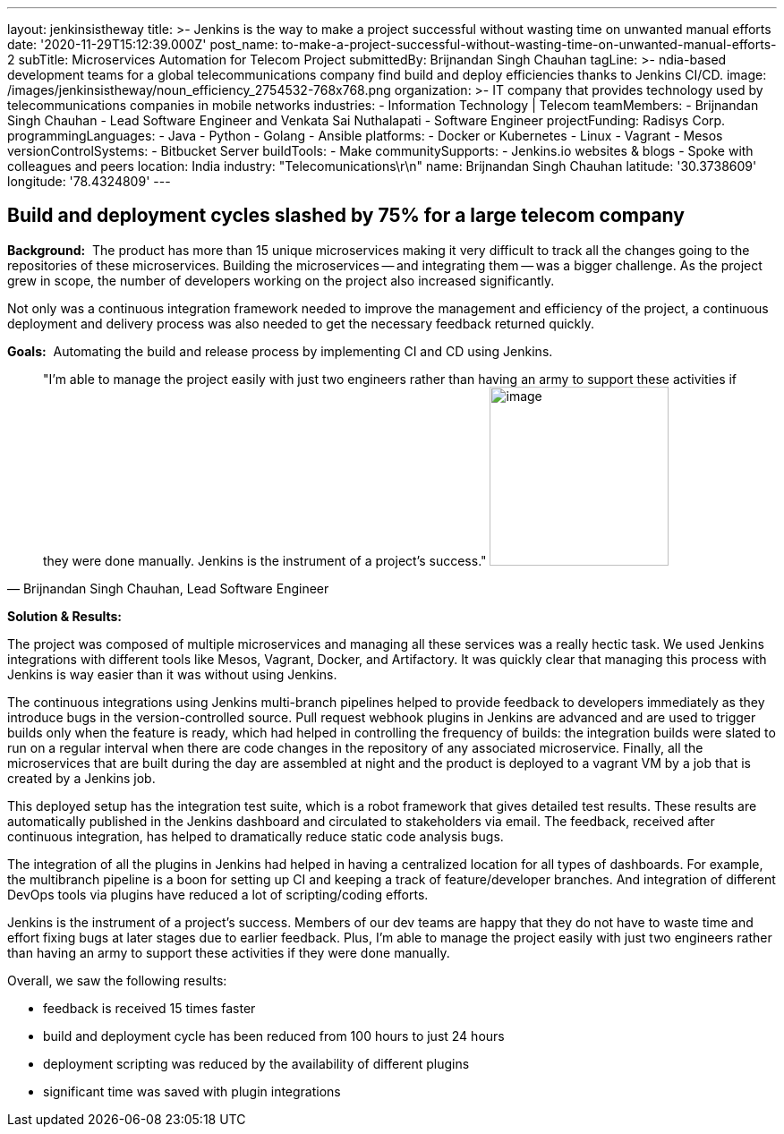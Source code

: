 ---
layout: jenkinsistheway
title: >-
  Jenkins is the way to make a project successful without wasting time on
  unwanted manual efforts
date: '2020-11-29T15:12:39.000Z'
post_name: to-make-a-project-successful-without-wasting-time-on-unwanted-manual-efforts-2
subTitle: Microservices Automation for Telecom Project
submittedBy: Brijnandan Singh Chauhan
tagLine: >-
  ndia-based development teams for a global telecommunications company find
  build and deploy efficiencies thanks to Jenkins CI/CD.
image: /images/jenkinsistheway/noun_efficiency_2754532-768x768.png
organization: >-
  IT company that provides technology used by telecommunications companies in
  mobile networks
industries:
  - Information Technology | Telecom
teamMembers:
  - Brijnandan Singh Chauhan
  - Lead Software Engineer and Venkata Sai Nuthalapati
  - Software Engineer
projectFunding: Radisys Corp.
programmingLanguages:
  - Java
  - Python
  - Golang
  - Ansible
platforms:
  - Docker or Kubernetes
  - Linux
  - Vagrant
  - Mesos
versionControlSystems:
  - Bitbucket Server
buildTools:
  - Make
communitySupports:
  - Jenkins.io websites & blogs
  - Spoke with colleagues and peers
location: India
industry: "Telecomunications\r\n"
name: Brijnandan Singh Chauhan
latitude: '30.3738609'
longitude: '78.4324809'
---





== Build and deployment cycles slashed by 75% for a large telecom company

*Background:*  The product has more than 15 unique microservices making it very difficult to track all the changes going to the repositories of these microservices. Building the microservices -- and integrating them -- was a bigger challenge. As the project grew in scope, the number of developers working on the project also increased significantly. 

Not only was a continuous integration framework needed to improve the management and efficiency of the project, a continuous deployment and delivery process was also needed to get the necessary feedback returned quickly.

*Goals:*  Automating the build and release process by implementing CI and CD using Jenkins.





[.testimonal]
[quote, "Brijnandan Singh Chauhan, Lead Software Engineer"]
"I'm able to manage the project easily with just two engineers rather than having an army to support these activities if they were done manually. Jenkins is the instrument of a project's success."
image:/images/jenkinsistheway/Jenkins-logo.png[image,width=200,height=200]


*Solution & Results:*  

The project was composed of multiple microservices and managing all these services was a really hectic task. We used Jenkins integrations with different tools like Mesos, Vagrant, Docker, and Artifactory. It was quickly clear that managing this process with Jenkins is way easier than it was without using Jenkins. 

The continuous integrations using Jenkins multi-branch pipelines helped to provide feedback to developers immediately as they introduce bugs in the version-controlled source. Pull request webhook plugins in Jenkins are advanced and are used to trigger builds only when the feature is ready, which had helped in controlling the frequency of builds: the integration builds were slated to run on a regular interval when there are code changes in the repository of any associated microservice. Finally, all the microservices that are built during the day are assembled at night and the product is deployed to a vagrant VM by a job that is created by a Jenkins job. 

This deployed setup has the integration test suite, which is a robot framework that gives detailed test results. These results are automatically published in the Jenkins dashboard and circulated to stakeholders via email. The feedback, received after continuous integration, has helped to dramatically reduce static code analysis bugs. 

The integration of all the plugins in Jenkins had helped in having a centralized location for all types of dashboards. For example, the multibranch pipeline is a boon for setting up CI and keeping a track of feature/developer branches. And integration of different DevOps tools via plugins have reduced a lot of scripting/coding efforts.

Jenkins is the instrument of a project's success. Members of our dev teams are happy that they do not have to waste time and effort fixing bugs at later stages due to earlier feedback. Plus, I'm able to manage the project easily with just two engineers rather than having an army to support these activities if they were done manually. 

Overall, we saw the following results:

* feedback is received 15 times faster
* build and deployment cycle has been reduced from 100 hours to just 24 hours
* deployment scripting was reduced by the availability of different plugins
* significant time was saved with plugin integrations
